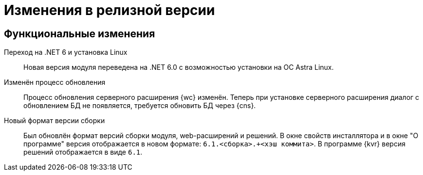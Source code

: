 = Изменения в релизной версии

[#functional]
== Функциональные изменения

[#net6]
Переход на .NET 6  и установка Linux::
Новая версия модуля переведена на .NET 6.0 с возможностью установки на ОС Astra Linux.

[#update]
Изменён процесс обновления::
Процесс обновления серверного расширения {wc} изменён. Теперь при установке серверного расширения диалог с обновлением БД не появляется, требуется обновить БД через {cns}.

[#build-no]
Новый формат версии сборки::
Был обновлён формат версий сборки модуля, web-расширений и решений. В окне свойств инсталлятора и в окне "О программе" версия отображается в новом формате: `6.1.<сборка>.+<хэш коммита>`. В программе {kvr} версия решений отображается в виде `6.1`.

// .Изменения МЧД
// [%collapsible]
// ====
// [#ogrn]
// Поле ОГРН для организаций::
// Для организаций в справочнике сотрудников и справочнике контрагентов добавлено новое поле _ОГРН (ОГРНИП)_.
//
// [#attorney]
// Справочник полномочий для доверенностей::
// Разработан справочник для работы с МЧД, подробнее см. "xref:user:directories/powers/directory.adoc[]".
//
// [#field]
// Новое поле в справочнике сотрудников::
// В карточку сотрудника, на вкладку _Основная_ добавлен флаг `*Требуется доверенность при подписании документов*`. Флаг влияет на алгоритм выбора МЧД при подписании документа и учитывается при проверке необходимости использования МЧД для сотрудника. См. подробнее в xref:user:directories/staff/employee-fields.adoc#attorney[пользовательской документации].
//
// Новый элемент управления::
// Для выбора полномочий из справочника добавлен ЭУ "xref:layouts:ctrl/directories/powers.adoc[]".
// ====

// [#api]
// == Изменения в API
//
//
//
// [#samples]
// == Новые примеры в репозитории на GitHub


